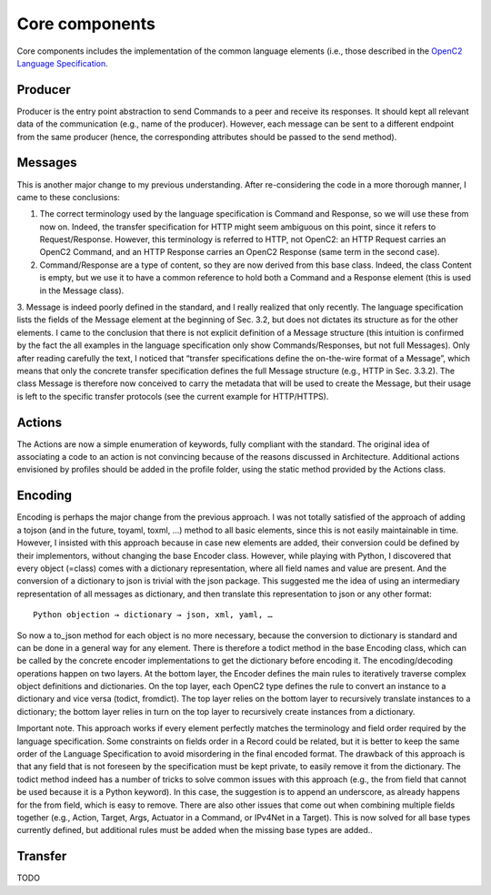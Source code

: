 Core components
---------------

Core components includes the implementation of the common language
elements (i.e., those described in the `OpenC2 Language
Specification <https://docs.oasis-open.org/openc2/oc2ls/v1.0/cs02/oc2ls-v1.0-cs02.pdf>`__.

Producer
~~~~~~~~

Producer is the entry point abstraction to send Commands to a peer and
receive its responses. It should kept all relevant data of the
communication (e.g., name of the producer). However, each message can be
sent to a different endpoint from the same producer (hence, the
corresponding attributes should be passed to the send method).

Messages
~~~~~~~~

This is another major change to my previous understanding. After
re-considering the code in a more thorough manner, I came to these
conclusions: 

1. The correct terminology used by the language specification is Command and Response, so we will use these from now on. Indeed, the transfer specification for HTTP might seem ambiguous on this point, since it refers to Request/Response. However, this terminology is referred to HTTP, not OpenC2: an HTTP Request carries an OpenC2 Command, and an HTTP Response carries an OpenC2 Response (same term in the second case). 
2. Command/Response are a type of content, so they are now derived from this base class. Indeed, the class Content is empty, but we use it to have a common reference to hold both a Command and a Response element (this is used in the Message class). 
3. Message is indeed poorly defined in the standard, and I really realized that only recently. The language specification lists the fields of the Message element at the beginning of Sec. 3.2, but does not dictates its structure as for the other elements. I came to the conclusion that there is not explicit definition of a Message structure (this intuition is confirmed by the fact the all examples in the language specification only show Commands/Responses, but not full Messages). Only after reading carefully the text, I noticed that “transfer specifications define the on-the-wire format of a Message”, which means that only the concrete transfer specification defines the full Message structure (e.g., HTTP in Sec.
3.3.2). The class Message is therefore now conceived to carry the metadata that will be used to create the Message, but their usage is left to the specific transfer protocols (see the current example for HTTP/HTTPS).

Actions
~~~~~~~

The Actions are now a simple enumeration of keywords, fully compliant
with the standard. The original idea of associating a code to an action
is not convincing because of the reasons discussed in Architecture.
Additional actions envisioned by profiles should be added in the profile
folder, using the static method provided by the Actions class.

Encoding
~~~~~~~~

Encoding is perhaps the major change from the previous approach. I was
not totally satisfied of the approach of adding a tojson (and in the
future, toyaml, toxml, …) method to all basic elements, since this is
not easily maintainable in time. However, I insisted with this approach
because in case new elements are added, their conversion could be
defined by their implementors, without changing the base Encoder class.
However, while playing with Python, I discovered that every object
(=class) comes with a dictionary representation, where all field names
and value are present. And the conversion of a dictionary to json is
trivial with the json package. This suggested me the idea of using an
intermediary representation of all messages as dictionary, and then
translate this representation to json or any other format:

::

  Python objection → dictionary → json, xml, yaml, …

So now a to_json method for each object is no more necessary, because
the conversion to dictionary is standard and can be done in a general
way for any element. There is therefore a todict method in the base
Encoding class, which can be called by the concrete encoder
implementations to get the dictionary before encoding it. The
encoding/decoding operations happen on two layers. At the bottom layer,
the Encoder defines the main rules to iteratively traverse complex
object definitions and dictionaries. On the top layer, each OpenC2 type
defines the rule to convert an instance to a dictionary and vice versa
(todict, fromdict). The top layer relies on the bottom layer to
recursively translate instances to a dictionary; the bottom layer relies
in turn on the top layer to recursively create instances from a
dictionary.

Important note. This approach works if every element perfectly matches
the terminology and field order required by the language specification.
Some constraints on fields order in a Record could be related, but it is
better to keep the same order of the Language Specification to avoid
misordering in the final encoded format. The drawback of this approach
is that any field that is not foreseen by the specification must be kept
private, to easily remove it from the dictionary. The todict method
indeed has a number of tricks to solve common issues with this approach
(e.g., the from field that cannot be used because it is a Python
keyword). In this case, the suggestion is to append an underscore, as
already happens for the from field, which is easy to remove. There are
also other issues that come out when combining multiple fields together
(e.g., Action, Target, Args, Actuator in a Command, or IPv4Net in a
Target). This is now solved for all base types currently defined, but
additional rules must be added when the missing base types are added..

Transfer
~~~~~~~~

TODO

